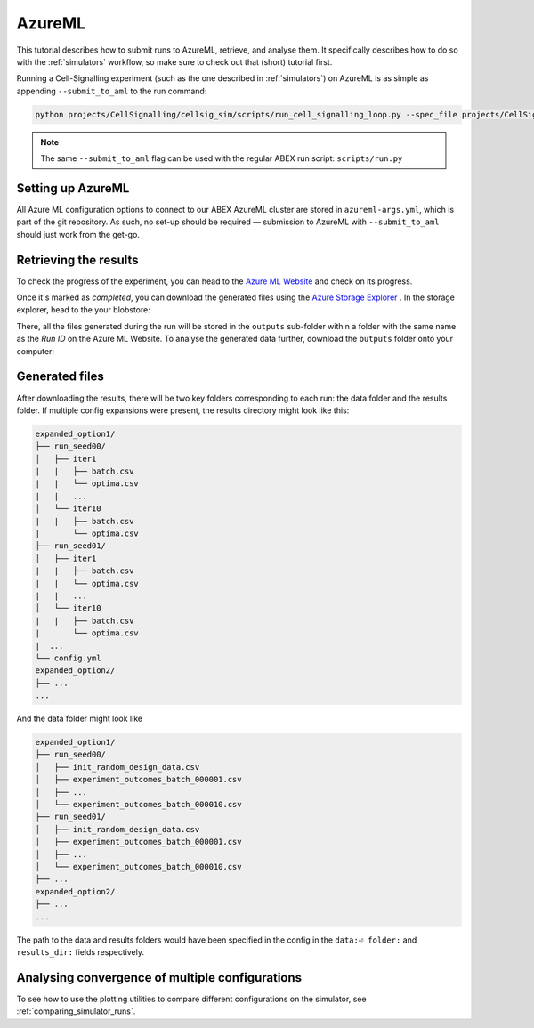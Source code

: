 .. _azure_ml:

AzureML
=======

This tutorial describes how to submit runs to AzureML, retrieve, and analyse them.
It specifically describes how to do so with the :ref:`simulators` workflow, so make sure to check out that (short) tutorial first.

Running a Cell-Signalling experiment (such as the one described in :ref:`simulators`) on AzureML is as simple as appending ``--submit_to_aml`` to the run command:

.. code-block:: bash

    python projects/CellSignalling/cellsig_sim/scripts/run_cell_signalling_loop.py --spec_file projects/CellSignalling/Specs/simulator_spec.yml --num_iter 15 --num_runs 100 --strategy Bayesian --enable_multiprocessing --plot_simulated_slices --submit_to_aml


.. note::

    The same ``--submit_to_aml`` flag can be used with the regular ABEX run script: ``scripts/run.py`` 

Setting up AzureML
-------------------

All Azure ML configuration options to connect to our ABEX AzureML cluster are stored in ``azureml-args.yml``, which is part of the git repository. As such, no set-up should be required — submission to AzureML with ``--submit_to_aml`` should just work from the get-go.


Retrieving the results
----------------------

To check the progress of the experiment, you can head to the `Azure ML Website <https://ml.azure.com/>`_ and check on its progress.

Once it's marked as `completed`, you can download the generated files using the `Azure Storage Explorer <https://azure.microsoft.com/en-us/features/storage-explorer/>`_ . 
In the storage explorer, head to the your blobstore:

There, all the files generated during the run will be stored in the ``outputs`` sub-folder within a folder with the same name as the `Run ID` on the Azure ML Website. 
To analyse the generated data further, download the ``outputs`` folder onto your computer:


Generated files
---------------
After downloading the results, there will be two key folders corresponding to each run: the data folder and the results folder. 
If multiple config expansions were present, the results directory might look like this:

.. todo:: Update the names of the "iter" subdirectories

.. code-block:: bash

    expanded_option1/
    ├── run_seed00/
    │   ├── iter1
    |   |   ├── batch.csv
    |   |   └── optima.csv
    |   |   ...
    │   └── iter10
    |   |   ├── batch.csv
    |       └── optima.csv
    ├── run_seed01/
    │   ├── iter1
    |   |   ├── batch.csv
    |   |   └── optima.csv
    |   |   ...
    │   └── iter10
    |   |   ├── batch.csv
    |       └── optima.csv
    |  ...
    └── config.yml
    expanded_option2/
    ├── ...
    ...

And the data folder might look like

.. code-block:: bash

    expanded_option1/
    ├── run_seed00/
    │   ├── init_random_design_data.csv
    │   ├── experiment_outcomes_batch_000001.csv
    │   ├── ...
    │   └── experiment_outcomes_batch_000010.csv
    ├── run_seed01/
    │   ├── init_random_design_data.csv
    │   ├── experiment_outcomes_batch_000001.csv
    │   ├── ...
    │   └── experiment_outcomes_batch_000010.csv
    ├── ...
    expanded_option2/
    ├── ...
    ...

The path to the data and results folders would have been specified in the config in the ``data:⏎ folder:`` and ``results_dir:`` fields respectively.

Analysing convergence of multiple configurations
------------------------------------------------

To see how to use the plotting utilities to compare different configurations on the simulator, see :ref:`comparing_simulator_runs`.
